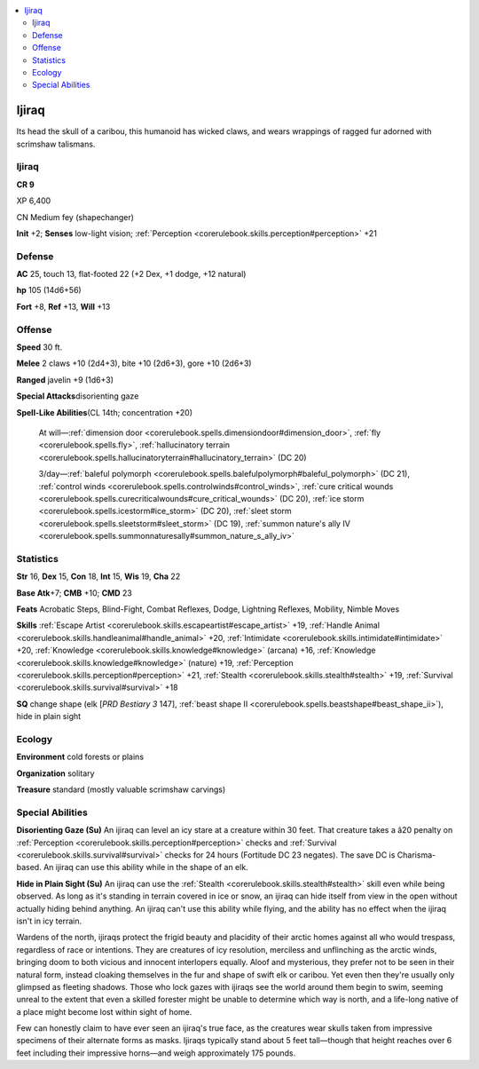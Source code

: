 
.. _`bestiary4.ijiraq`:

.. contents:: \ 

.. _`bestiary4.ijiraq#ijiraq`:

Ijiraq
*******

Its head the skull of a caribou, this humanoid has wicked claws, and wears wrappings of ragged fur adorned with scrimshaw talismans.

Ijiraq
=======

**CR 9** 

XP 6,400

CN Medium fey (shapechanger)

\ **Init**\  +2; \ **Senses**\  low-light vision; :ref:`Perception <corerulebook.skills.perception#perception>`\  +21

.. _`bestiary4.ijiraq#defense`:

Defense
========

\ **AC**\  25, touch 13, flat-footed 22 (+2 Dex, +1 dodge, +12 natural)

\ **hp**\  105 (14d6+56)

\ **Fort**\  +8, \ **Ref**\  +13, \ **Will**\  +13

.. _`bestiary4.ijiraq#offense`:

Offense
========

\ **Speed**\  30 ft.

\ **Melee**\  2 claws +10 (2d4+3), bite +10 (2d6+3), gore +10 (2d6+3)

\ **Ranged**\  javelin +9 (1d6+3)

\ **Special Attacks**\ disorienting gaze

\ **Spell-Like Abilities**\ (CL 14th; concentration +20)

 At will—:ref:`dimension door <corerulebook.spells.dimensiondoor#dimension_door>`\ , :ref:`fly <corerulebook.spells.fly>`\ , :ref:`hallucinatory terrain <corerulebook.spells.hallucinatoryterrain#hallucinatory_terrain>`\  (DC 20)

 3/day—:ref:`baleful polymorph <corerulebook.spells.balefulpolymorph#baleful_polymorph>`\  (DC 21), :ref:`control winds <corerulebook.spells.controlwinds#control_winds>`\ , :ref:`cure critical wounds <corerulebook.spells.curecriticalwounds#cure_critical_wounds>`\  (DC 20), :ref:`ice storm <corerulebook.spells.icestorm#ice_storm>`\  (DC 20), :ref:`sleet storm <corerulebook.spells.sleetstorm#sleet_storm>`\  (DC 19), :ref:`summon nature's ally IV <corerulebook.spells.summonnaturesally#summon_nature_s_ally_iv>`

.. _`bestiary4.ijiraq#statistics`:

Statistics
===========

\ **Str**\  16, \ **Dex**\  15, \ **Con**\  18, \ **Int**\  15, \ **Wis**\  19, \ **Cha**\  22

\ **Base Atk**\ +7; \ **CMB**\  +10; \ **CMD**\  23

\ **Feats**\  Acrobatic Steps, Blind-Fight, Combat Reflexes, Dodge, Lightning Reflexes, Mobility, Nimble Moves

\ **Skills**\  :ref:`Escape Artist <corerulebook.skills.escapeartist#escape_artist>`\  +19, :ref:`Handle Animal <corerulebook.skills.handleanimal#handle_animal>`\  +20, :ref:`Intimidate <corerulebook.skills.intimidate#intimidate>`\  +20, :ref:`Knowledge <corerulebook.skills.knowledge#knowledge>`\  (arcana) +16, :ref:`Knowledge <corerulebook.skills.knowledge#knowledge>`\  (nature) +19, :ref:`Perception <corerulebook.skills.perception#perception>`\  +21, :ref:`Stealth <corerulebook.skills.stealth#stealth>`\  +19, :ref:`Survival <corerulebook.skills.survival#survival>`\  +18

\ **SQ**\  change shape (elk [\ *PRD Bestiary 3*\  147], :ref:`beast shape II <corerulebook.spells.beastshape#beast_shape_ii>`\ ), hide in plain sight

.. _`bestiary4.ijiraq#ecology`:

Ecology
========

\ **Environment**\  cold forests or plains

\ **Organization**\  solitary

\ **Treasure**\  standard (mostly valuable scrimshaw carvings)

.. _`bestiary4.ijiraq#special_abilities`:

Special Abilities
==================

\ **Disorienting Gaze (Su)**\  An ijiraq can level an icy stare at a creature within 30 feet. That creature takes a â20 penalty on :ref:`Perception <corerulebook.skills.perception#perception>`\  checks and :ref:`Survival <corerulebook.skills.survival#survival>`\  checks for 24 hours (Fortitude DC 23 negates). The save DC is Charisma-based. An ijiraq can use this ability while in the shape of an elk.

\ **Hide in Plain Sight (Su)**\  An ijiraq can use the :ref:`Stealth <corerulebook.skills.stealth#stealth>`\  skill even while being observed. As long as it's standing in terrain covered in ice or snow, an ijiraq can hide itself from view in the open without actually hiding behind anything. An ijiraq can't use this ability while flying, and the ability has no effect when the ijiraq isn't in icy terrain.

Wardens of the north, ijiraqs protect the frigid beauty and placidity of their arctic homes against all who would trespass, regardless of race or intentions. They are creatures of icy resolution, merciless and unflinching as the arctic winds, bringing doom to both vicious and innocent interlopers equally. Aloof and mysterious, they prefer not to be seen in their natural form, instead cloaking themselves in the fur and shape of swift elk or caribou. Yet even then they're usually only glimpsed as fleeting shadows. Those who lock gazes with ijiraqs see the world around them begin to swim, seeming unreal to the extent that even a skilled forester might be unable to determine which way is north, and a life-long native of a place might become lost within sight of home.

Few can honestly claim to have ever seen an ijiraq's true face, as the creatures wear skulls taken from impressive specimens of their alternate forms as masks. Ijiraqs typically stand about 5 feet tall—though that height reaches over 6 feet including their impressive horns—and weigh approximately 175 pounds.
